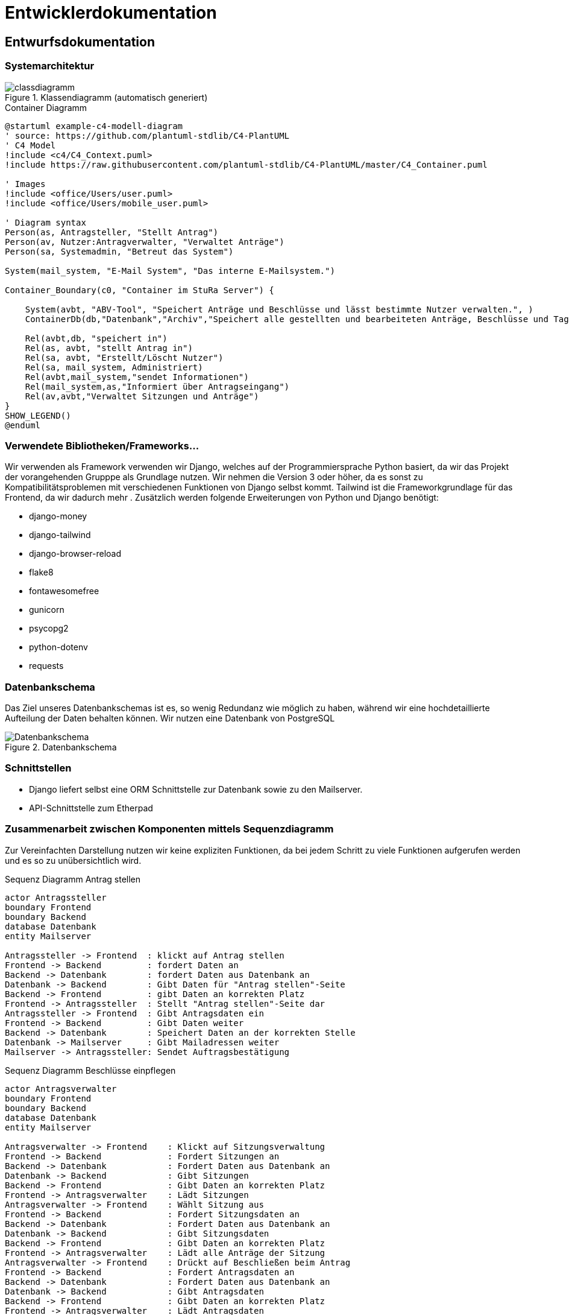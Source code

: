 :imagesdir: images

= Entwicklerdokumentation

== Entwurfsdokumentation

=== Systemarchitektur
// r logisch und ggf. physisch, z.B. mittels Paket- / Komponenten- / Klassen- / Verteilungsdiagramm
image::classdiagramm.png[title="Klassendiagramm (automatisch generiert)"]

[plantuml, "{diagramsdir}/c4-model-container", svg, title="Container Diagramm"]
....
@startuml example-c4-modell-diagram
' source: https://github.com/plantuml-stdlib/C4-PlantUML
' C4 Model
!include <c4/C4_Context.puml>
!include https://raw.githubusercontent.com/plantuml-stdlib/C4-PlantUML/master/C4_Container.puml

' Images
!include <office/Users/user.puml>
!include <office/Users/mobile_user.puml>

' Diagram syntax
Person(as, Antragsteller, "Stellt Antrag")
Person(av, Nutzer:Antragverwalter, "Verwaltet Anträge")
Person(sa, Systemadmin, "Betreut das System")

System(mail_system, "E-Mail System", "Das interne E-Mailsystem.")

Container_Boundary(c0, "Container im StuRa Server") {

    System(avbt, "ABV-Tool", "Speichert Anträge und Beschlüsse und lässt bestimmte Nutzer verwalten.", )
    ContainerDb(db,"Datenbank","Archiv","Speichert alle gestellten und bearbeiteten Anträge, Beschlüsse und Tagesordnungen")

    Rel(avbt,db, "speichert in")
    Rel(as, avbt, "stellt Antrag in")
    Rel(sa, avbt, "Erstellt/Löscht Nutzer")
    Rel(sa, mail_system, Administriert)
    Rel(avbt,mail_system,"sendet Informationen")
    Rel(mail_system,as,"Informiert über Antragseingang")
    Rel(av,avbt,"Verwaltet Sitzungen und Anträge")
}
SHOW_LEGEND()
@enduml
....


=== Verwendete Bibliotheken/Frameworks...

Wir verwenden als Framework verwenden wir Django, welches auf der Programmiersprache Python basiert, da wir das Projekt der vorangehenden Grupppe als Grundlage nutzen. Wir nehmen die Version 3 oder höher, da es sonst zu Kompatibilitätsproblemen mit verschiedenen Funktionen von Django selbst kommt. Tailwind ist die Frameworkgrundlage für das Frontend, da wir dadurch mehr . Zusätzlich werden folgende Erweiterungen von Python und Django benötigt:

* django-money
* django-tailwind
* django-browser-reload
* flake8
* fontawesomefree
* gunicorn
* psycopg2
* python-dotenv
* requests

=== Datenbankschema

Das Ziel unseres Datenbankschemas ist es, so wenig Redundanz wie möglich zu haben, während wir eine hochdetaillierte Aufteilung der Daten behalten können. Wir nutzen eine Datenbank von PostgreSQL

image::Datenbankschema.png[title="Datenbankschema"]
=== Schnittstellen

* Django liefert selbst eine ORM Schnittstelle zur Datenbank sowie zu den Mailserver.

* API-Schnittstelle zum Etherpad


=== Zusammenarbeit zwischen Komponenten mittels Sequenzdiagramm

Zur Vereinfachten Darstellung nutzen wir keine expliziten Funktionen, da bei jedem Schritt zu viele Funktionen aufgerufen werden und es so zu unübersichtlich wird.

[plantuml, "{diagramsdir}/sequenzdiagramm_antragsteller", svg, title="Sequenz Diagramm Antrag stellen"]
....
actor Antragssteller
boundary Frontend
boundary Backend
database Datenbank
entity Mailserver

Antragssteller -> Frontend  : klickt auf Antrag stellen
Frontend -> Backend         : fordert Daten an
Backend -> Datenbank        : fordert Daten aus Datenbank an
Datenbank -> Backend        : Gibt Daten für "Antrag stellen"-Seite
Backend -> Frontend         : gibt Daten an korrekten Platz
Frontend -> Antragssteller  : Stellt "Antrag stellen"-Seite dar
Antragssteller -> Frontend  : Gibt Antragsdaten ein
Frontend -> Backend         : Gibt Daten weiter
Backend -> Datenbank        : Speichert Daten an der korrekten Stelle
Datenbank -> Mailserver     : Gibt Mailadressen weiter
Mailserver -> Antragssteller: Sendet Auftragsbestätigung

....

[plantuml, "{diagramsdir}/sequenzdiagramm_beschluesse", svg, title="Sequenz Diagramm Beschlüsse einpflegen"]
....
actor Antragsverwalter
boundary Frontend
boundary Backend
database Datenbank
entity Mailserver

Antragsverwalter -> Frontend    : Klickt auf Sitzungsverwaltung
Frontend -> Backend             : Fordert Sitzungen an
Backend -> Datenbank            : Fordert Daten aus Datenbank an
Datenbank -> Backend            : Gibt Sitzungen
Backend -> Frontend             : Gibt Daten an korrekten Platz
Frontend -> Antragsverwalter    : Lädt Sitzungen
Antragsverwalter -> Frontend    : Wählt Sitzung aus
Frontend -> Backend             : Fordert Sitzungsdaten an
Backend -> Datenbank            : Fordert Daten aus Datenbank an
Datenbank -> Backend            : Gibt Sitzungsdaten
Backend -> Frontend             : Gibt Daten an korrekten Platz
Frontend -> Antragsverwalter    : Lädt alle Anträge der Sitzung
Antragsverwalter -> Frontend    : Drückt auf Beschließen beim Antrag
Frontend -> Backend             : Fordert Antragsdaten an
Backend -> Datenbank            : Fordert Daten aus Datenbank an
Datenbank -> Backend            : Gibt Antragsdaten
Backend -> Frontend             : Gibt Daten an korrekten Platz
Frontend -> Antragsverwalter    : Lädt Antragsdaten
Antragsverwalter -> Frontend    : Gibt Beschlussdaten ein
Frontend -> Backend             : Gibt Daten weiter
Backend -> Datenbank            : Speichert Daten am korrekten Platz
Datenbank -> Mailserver         : Gibt Mailadressen weiter
Mailserver -> Antragsverwalter  : Sendet Auftragsbestätigung

....
